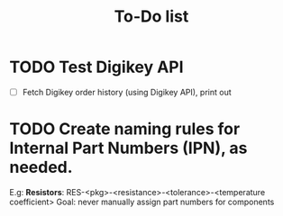 #+TITLE: To-Do list

* TODO Test Digikey API
  - [ ] Fetch Digikey order history (using Digikey API), print out
* TODO Create naming rules for Internal Part Numbers (*IPN*), as needed.
  E.g: *Resistors*: RES-<pkg>-<resistance>-<tolerance>-<temperature coefficient>
  Goal: never manually assign part numbers for components
